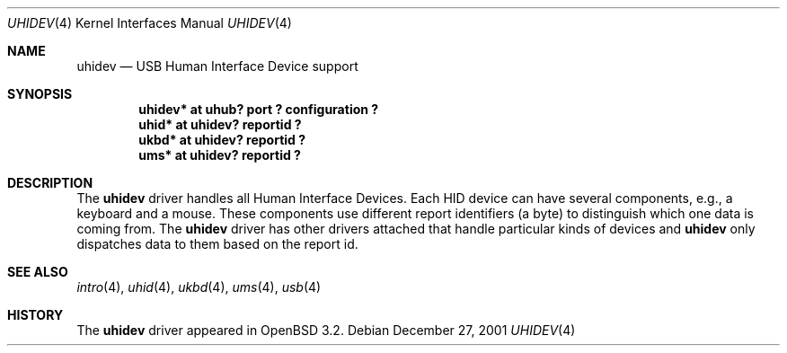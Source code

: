 .\" $OpenBSD: uhidev.4,v 1.2 2002/09/26 22:09:53 miod Exp $
.\" $NetBSD: uhidev.4,v 1.2 2001/12/29 03:06:41 augustss Exp $
.\"
.\" Copyright (c) 2001 The NetBSD Foundation, Inc.
.\" All rights reserved.
.\"
.\" This code is derived from software contributed to The NetBSD Foundation
.\" by Lennart Augustsson.
.\"
.\" Redistribution and use in source and binary forms, with or without
.\" modification, are permitted provided that the following conditions
.\" are met:
.\" 1. Redistributions of source code must retain the above copyright
.\"    notice, this list of conditions and the following disclaimer.
.\" 2. Redistributions in binary form must reproduce the above copyright
.\"    notice, this list of conditions and the following disclaimer in the
.\"    documentation and/or other materials provided with the distribution.
.\" 3. All advertising materials mentioning features or use of this software
.\"    must display the following acknowledgement:
.\"        This product includes software developed by the NetBSD
.\"        Foundation, Inc. and its contributors.
.\" 4. Neither the name of The NetBSD Foundation nor the names of its
.\"    contributors may be used to endorse or promote products derived
.\"    from this software without specific prior written permission.
.\"
.\" THIS SOFTWARE IS PROVIDED BY THE NETBSD FOUNDATION, INC. AND CONTRIBUTORS
.\" ``AS IS'' AND ANY EXPRESS OR IMPLIED WARRANTIES, INCLUDING, BUT NOT LIMITED
.\" TO, THE IMPLIED WARRANTIES OF MERCHANTABILITY AND FITNESS FOR A PARTICULAR
.\" PURPOSE ARE DISCLAIMED.  IN NO EVENT SHALL THE FOUNDATION OR CONTRIBUTORS
.\" BE LIABLE FOR ANY DIRECT, INDIRECT, INCIDENTAL, SPECIAL, EXEMPLARY, OR
.\" CONSEQUENTIAL DAMAGES (INCLUDING, BUT NOT LIMITED TO, PROCUREMENT OF
.\" SUBSTITUTE GOODS OR SERVICES; LOSS OF USE, DATA, OR PROFITS; OR BUSINESS
.\" INTERRUPTION) HOWEVER CAUSED AND ON ANY THEORY OF LIABILITY, WHETHER IN
.\" CONTRACT, STRICT LIABILITY, OR TORT (INCLUDING NEGLIGENCE OR OTHERWISE)
.\" ARISING IN ANY WAY OUT OF THE USE OF THIS SOFTWARE, EVEN IF ADVISED OF THE
.\" POSSIBILITY OF SUCH DAMAGE.
.\"
.Dd December 27, 2001
.Dt UHIDEV 4
.Os
.Sh NAME
.Nm uhidev
.Nd USB Human Interface Device support
.Sh SYNOPSIS
.Cd "uhidev* at uhub? port ? configuration ?"
.Cd "uhid*   at uhidev? reportid ?"
.Cd "ukbd*   at uhidev? reportid ?"
.Cd "ums*    at uhidev? reportid ?"
.Sh DESCRIPTION
The
.Nm
driver handles all Human Interface Devices.  Each HID device
can have several components, e.g., a keyboard and a mouse.
These components use different report identifiers (a byte) to
distinguish which one data is coming from.  The
.Nm
driver has other drivers attached that handle particular
kinds of devices and
.Nm
only dispatches data to them based on the report id.
.Sh SEE ALSO
.Xr intro 4 ,
.Xr uhid 4 ,
.Xr ukbd 4 ,
.Xr ums 4 ,
.Xr usb 4
.Sh HISTORY
The
.Nm
driver
appeared in
.Ox 3.2 .
